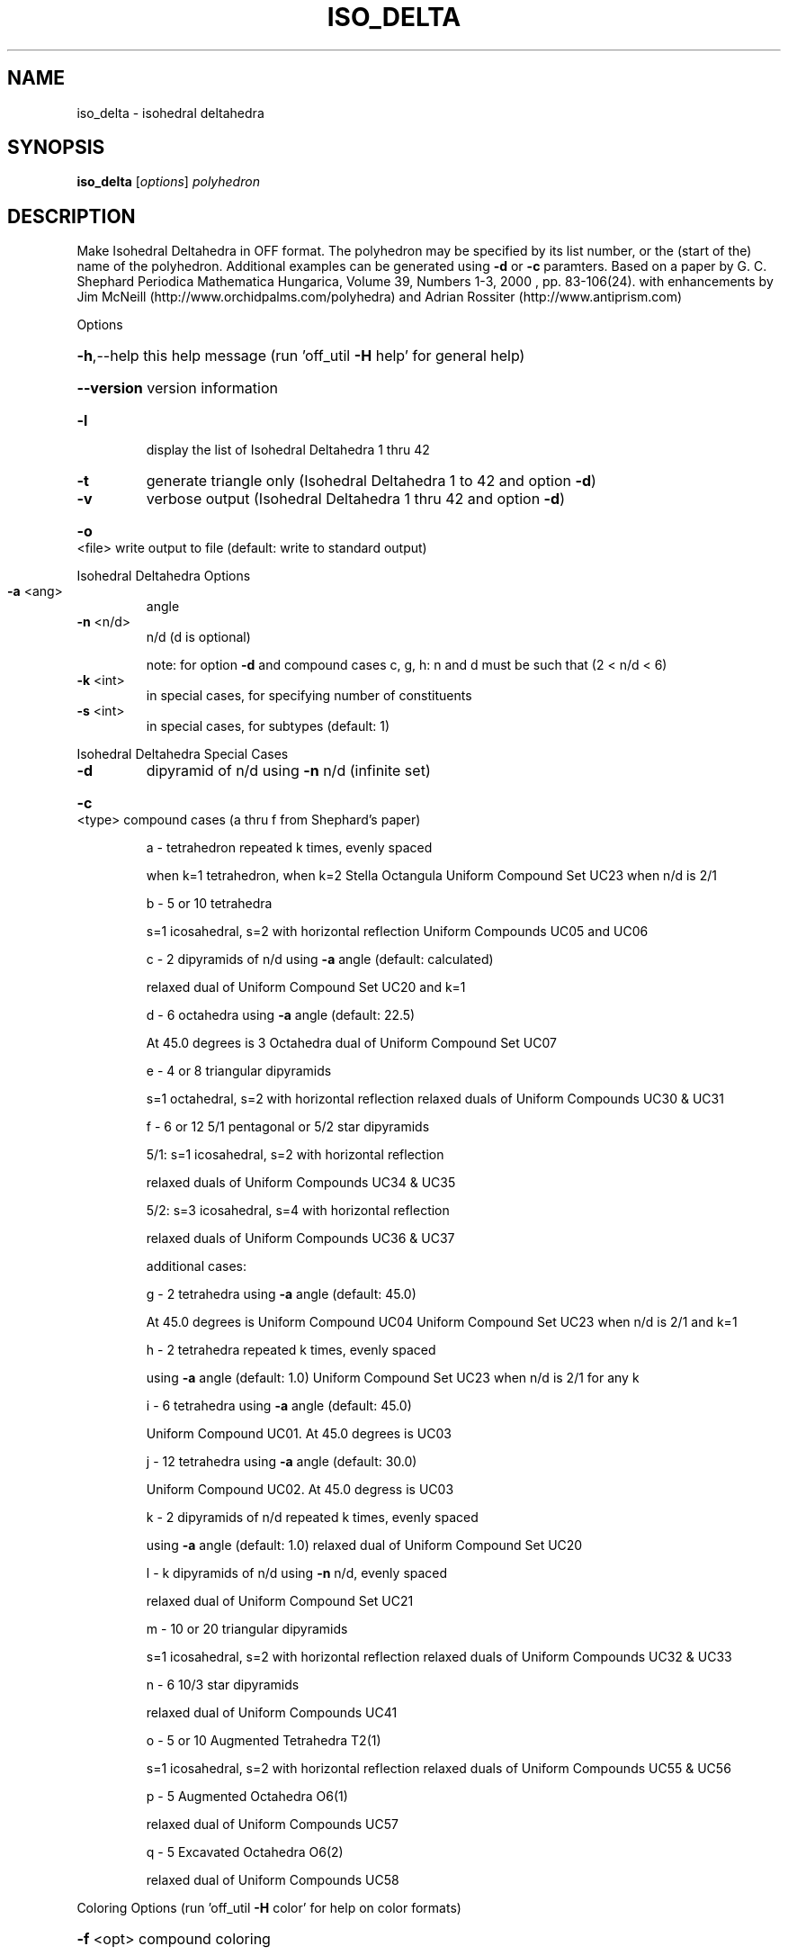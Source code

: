 .\" DO NOT MODIFY THIS FILE!  It was generated by help2man
.TH ISO_DELTA  "1" " " "iso_delta Antiprism 0.21.pre01 - http://www.antiprism.com" "User Commands"
.SH NAME
iso_delta - isohedral deltahedra
.SH SYNOPSIS
.B iso_delta
[\fIoptions\fR] \fIpolyhedron\fR
.SH DESCRIPTION
Make Isohedral Deltahedra in OFF format. The polyhedron may be specified
by its list number, or the (start of the) name of the polyhedron.
Additional examples can be generated using \fB\-d\fR or \fB\-c\fR paramters.
Based on a paper by G. C. Shephard
Periodica Mathematica Hungarica, Volume 39, Numbers 1\-3, 2000 , pp. 83\-106(24).
with enhancements by Jim McNeill (http://www.orchidpalms.com/polyhedra)
and Adrian Rossiter (http://www.antiprism.com)
.PP
Options
.HP
\fB\-h\fR,\-\-help this help message (run 'off_util \fB\-H\fR help' for general help)
.HP
\fB\-\-version\fR version information
.TP
\fB\-l\fR
display the list of Isohedral Deltahedra 1 thru 42
.TP
\fB\-t\fR
generate triangle only (Isohedral Deltahedra 1 to 42 and option \fB\-d\fR)
.TP
\fB\-v\fR
verbose output (Isohedral Deltahedra 1 thru 42 and option \fB\-d\fR)
.HP
\fB\-o\fR <file> write output to file (default: write to standard output)
.PP
Isohedral Deltahedra Options
.TP
\fB\-a\fR <ang>
angle
.TP
\fB\-n\fR <n/d>
n/d (d is optional)
.IP
note: for option \fB\-d\fR and compound cases c, g, h:
n and d must be such that (2 < n/d < 6)
.TP
\fB\-k\fR <int>
in special cases, for specifying number of constituents
.TP
\fB\-s\fR <int>
in special cases, for subtypes (default: 1)
.PP
Isohedral Deltahedra Special Cases
.TP
\fB\-d\fR
dipyramid of n/d using \fB\-n\fR n/d (infinite set)
.HP
\fB\-c\fR <type> compound cases (a thru f from Shephard's paper)
.IP
a \- tetrahedron repeated k times, evenly spaced
.IP
when k=1 tetrahedron, when k=2 Stella Octangula
Uniform Compound Set UC23 when n/d is 2/1
.IP
b \- 5 or 10 tetrahedra
.IP
s=1 icosahedral, s=2 with horizontal reflection
Uniform Compounds UC05 and UC06
.IP
c \- 2 dipyramids of n/d using \fB\-a\fR angle (default: calculated)
.IP
relaxed dual of Uniform Compound Set UC20 and k=1
.IP
d \- 6 octahedra using \fB\-a\fR angle (default: 22.5)
.IP
At 45.0 degrees is 3 Octahedra
dual of Uniform Compound Set UC07
.IP
e \- 4 or 8 triangular dipyramids
.IP
s=1 octahedral, s=2 with horizontal reflection
relaxed duals of Uniform Compounds UC30 & UC31
.IP
f \- 6 or 12 5/1 pentagonal or 5/2 star dipyramids
.IP
5/1: s=1 icosahedral, s=2 with horizontal reflection
.IP
relaxed duals of Uniform Compounds UC34 & UC35
.IP
5/2: s=3 icosahedral, s=4 with horizontal reflection
.IP
relaxed duals of Uniform Compounds UC36 & UC37
.IP
additional cases:
.IP
g \- 2 tetrahedra using \fB\-a\fR angle (default: 45.0)
.IP
At 45.0 degrees is Uniform Compound UC04
Uniform Compound Set UC23 when n/d is 2/1 and k=1
.IP
h \- 2 tetrahedra repeated k times, evenly spaced
.IP
using \fB\-a\fR angle (default: 1.0)
Uniform Compound Set UC23 when n/d is 2/1 for any k
.IP
i \- 6 tetrahedra using \fB\-a\fR angle (default: 45.0)
.IP
Uniform Compound UC01. At 45.0 degrees is UC03
.IP
j \- 12 tetrahedra using \fB\-a\fR angle (default: 30.0)
.IP
Uniform Compound UC02. At 45.0 degress is UC03
.IP
k \- 2 dipyramids of n/d repeated k times, evenly spaced
.IP
using \fB\-a\fR angle (default: 1.0)
relaxed dual of Uniform Compound Set UC20
.IP
l \- k dipyramids of n/d using \fB\-n\fR n/d, evenly spaced
.IP
relaxed dual of Uniform Compound Set UC21
.IP
m \- 10 or 20 triangular dipyramids
.IP
s=1 icosahedral, s=2 with horizontal reflection
relaxed duals of Uniform Compounds UC32 & UC33
.IP
n \- 6 10/3 star dipyramids
.IP
relaxed dual of Uniform Compounds UC41
.IP
o \- 5 or 10 Augmented Tetrahedra T2(1)
.IP
s=1 icosahedral, s=2 with horizontal reflection
relaxed duals of Uniform Compounds UC55 & UC56
.IP
p \- 5 Augmented Octahedra O6(1)
.IP
relaxed dual of Uniform Compounds UC57
.IP
q \- 5 Excavated Octahedra O6(2)
.IP
relaxed dual of Uniform Compounds UC58
.PP
Coloring Options (run 'off_util \fB\-H\fR color' for help on color formats)
.HP
\fB\-f\fR <opt> compound coloring
.IP
key word: none \- sets no color (default: c)
c \- unique coloring for each constituent
s \- symmetric colouring (should always be one color)
.HP
\fB\-T\fR <tran> face transparency. valid range from 0 (invisible) to 255 (opaque)
.HP
\fB\-m\fR <maps> color maps for all elements to be tried in turn (default: compound)
.SH "SEE ALSO"
The full documentation for
.B iso_delta
is maintained as a Texinfo manual.  If the
.B info
and
.B iso_delta
programs are properly installed at your site, the command
.IP
.B info iso_delta
.PP
should give you access to the complete manual.
